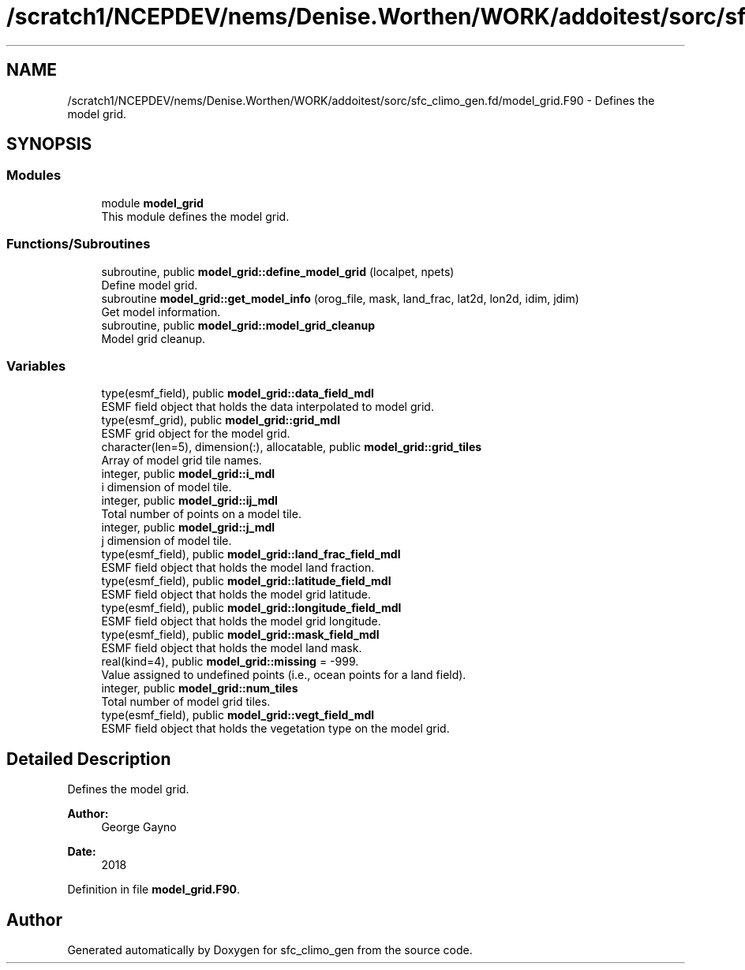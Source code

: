 .TH "/scratch1/NCEPDEV/nems/Denise.Worthen/WORK/addoitest/sorc/sfc_climo_gen.fd/model_grid.F90" 3 "Wed May 8 2024" "Version 1.13.0" "sfc_climo_gen" \" -*- nroff -*-
.ad l
.nh
.SH NAME
/scratch1/NCEPDEV/nems/Denise.Worthen/WORK/addoitest/sorc/sfc_climo_gen.fd/model_grid.F90 \- Defines the model grid\&.  

.SH SYNOPSIS
.br
.PP
.SS "Modules"

.in +1c
.ti -1c
.RI "module \fBmodel_grid\fP"
.br
.RI "This module defines the model grid\&. "
.in -1c
.SS "Functions/Subroutines"

.in +1c
.ti -1c
.RI "subroutine, public \fBmodel_grid::define_model_grid\fP (localpet, npets)"
.br
.RI "Define model grid\&. "
.ti -1c
.RI "subroutine \fBmodel_grid::get_model_info\fP (orog_file, mask, land_frac, lat2d, lon2d, idim, jdim)"
.br
.RI "Get model information\&. "
.ti -1c
.RI "subroutine, public \fBmodel_grid::model_grid_cleanup\fP"
.br
.RI "Model grid cleanup\&. "
.in -1c
.SS "Variables"

.in +1c
.ti -1c
.RI "type(esmf_field), public \fBmodel_grid::data_field_mdl\fP"
.br
.RI "ESMF field object that holds the data interpolated to model grid\&. "
.ti -1c
.RI "type(esmf_grid), public \fBmodel_grid::grid_mdl\fP"
.br
.RI "ESMF grid object for the model grid\&. "
.ti -1c
.RI "character(len=5), dimension(:), allocatable, public \fBmodel_grid::grid_tiles\fP"
.br
.RI "Array of model grid tile names\&. "
.ti -1c
.RI "integer, public \fBmodel_grid::i_mdl\fP"
.br
.RI "i dimension of model tile\&. "
.ti -1c
.RI "integer, public \fBmodel_grid::ij_mdl\fP"
.br
.RI "Total number of points on a model tile\&. "
.ti -1c
.RI "integer, public \fBmodel_grid::j_mdl\fP"
.br
.RI "j dimension of model tile\&. "
.ti -1c
.RI "type(esmf_field), public \fBmodel_grid::land_frac_field_mdl\fP"
.br
.RI "ESMF field object that holds the model land fraction\&. "
.ti -1c
.RI "type(esmf_field), public \fBmodel_grid::latitude_field_mdl\fP"
.br
.RI "ESMF field object that holds the model grid latitude\&. "
.ti -1c
.RI "type(esmf_field), public \fBmodel_grid::longitude_field_mdl\fP"
.br
.RI "ESMF field object that holds the model grid longitude\&. "
.ti -1c
.RI "type(esmf_field), public \fBmodel_grid::mask_field_mdl\fP"
.br
.RI "ESMF field object that holds the model land mask\&. "
.ti -1c
.RI "real(kind=4), public \fBmodel_grid::missing\fP = \-999\&."
.br
.RI "Value assigned to undefined points (i\&.e\&., ocean points for a land field)\&. "
.ti -1c
.RI "integer, public \fBmodel_grid::num_tiles\fP"
.br
.RI "Total number of model grid tiles\&. "
.ti -1c
.RI "type(esmf_field), public \fBmodel_grid::vegt_field_mdl\fP"
.br
.RI "ESMF field object that holds the vegetation type on the model grid\&. "
.in -1c
.SH "Detailed Description"
.PP 
Defines the model grid\&. 


.PP
\fBAuthor:\fP
.RS 4
George Gayno 
.RE
.PP
\fBDate:\fP
.RS 4
2018 
.RE
.PP

.PP
Definition in file \fBmodel_grid\&.F90\fP\&.
.SH "Author"
.PP 
Generated automatically by Doxygen for sfc_climo_gen from the source code\&.
